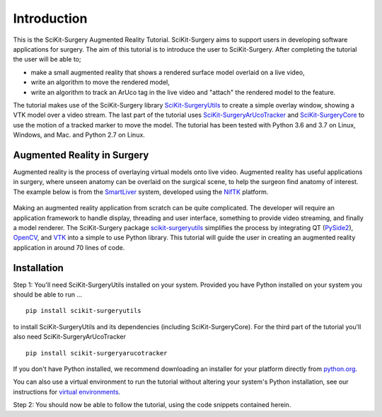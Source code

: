 .. highlight:: shell

.. _Introduction:

===============================================
Introduction
===============================================

This is the SciKit-Surgery Augmented Reality Tutorial. SciKit-Surgery aims to support users in
developing software applications for surgery. The aim of this tutorial is to
introduce the user to SciKit-Surgery. After completing the tutorial the user will be able to;

- make a small augmented reality that shows a rendered surface model overlaid on a
  live video,
- write an algorithm to move the rendered model,
- write an algorithm to track an ArUco tag in the live video and "attach" the rendered model
  to the feature.

The tutorial makes use of the SciKit-Surgery library `SciKit-SurgeryUtils`_ to create a simple overlay
window, showing a VTK model over a video stream. The last part of the tutorial uses `SciKit-SurgeryArUcoTracker`_ and `SciKit-SurgeryCore`_ to use the motion of a tracked marker to 
move the model. The tutorial has been tested with
Python 3.6 and 3.7 on Linux, Windows, and Mac. and Python 2.7 on Linux.

Augmented Reality in Surgery
~~~~~~~~~~~~~~~~~~~~~~~~~~~~

Augmented reality is the process of overlaying virtual models onto
live video. Augmented reality has useful applications in surgery, where 
unseen anatomy can be overlaid on the surgical scene, to help the surgeon 
find anatomy of interest. The example below is from the `SmartLiver`_ system, 
developed using the `NifTK`_ platform.

.. figure:: https://github.com/SciKit-Surgery/SciKit-SurgeryTutorial01/raw/master/doc/croppedOverlayVideo.gif

Making an augmented reality application from scratch can be quite complicated.
The developer will require an
application framework to handle display, threading and user interface, something
to provide video streaming, and finally a model renderer. The SciKit-Surgery package
`scikit-surgeryutils`_ simplifies the process by integrating QT (`PySide2`_),
`OpenCV`_, and `VTK`_ into a simple to use Python library. This tutorial will
guide the user in creating an augmented reality application in around 70 lines of code.

Installation
~~~~~~~~~~~~
Step 1:
You'll need SciKit-SurgeryUtils installed on your system. Provided you have Python installed on 
your system you should be able to run ...
::
 
  pip install scikit-surgeryutils

to install SciKit-SurgeryUtils and its dependencies (including SciKit-SurgeryCore).
For the third part of the tutorial you'll also need SciKit-SurgeryArUcoTracker

::

  pip install scikit-surgeryarucotracker

If you don't have Python installed, we 
recommend downloading an installer for your platform directly from `python.org`_.

You can also use a virtual environment to run the tutorial without altering your system's Python 
installation, see our instructions for `virtual environments`_.

Step 2: 
You should now be able to follow the tutorial, using the code snippets contained herein.

.. _`python.org`: https://www.python.org/downloads/
.. _`SmartLiver`: https://link.springer.com/article/10.1007/s11548-018-1761-3
.. _`NifTK`: https://link.springer.com/article/10.1007/s11548-014-1124-7
.. _`SciKit-SurgeryUtils`: https://pypi.org/project/scikit-surgeryutils/
.. _`SciKit-SurgeryCore`: https://pypi.org/project/scikit-surgerycore/
.. _`SciKit-SurgeryArUcoTracker`: https://pypi.org/project/scikit-surgeryarucotracker/
.. _`PySide2`: https://pypi.org/project/PySide2
.. _`OpenCV` : https://pypi.org/project/opencv-contrib-python
.. _`VTK` : https://pypi.org/project/vtk
.. _`virtual environments` : https://weisslab.cs.ucl.ac.uk/WEISS/wiki/wikis/Creating-Python-Virtual-Environment-using-Anaconda/Minicoda-and-Virtualenv

